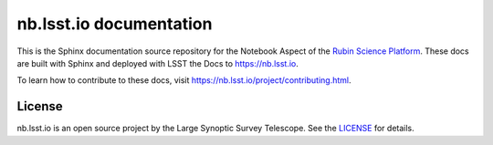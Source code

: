 ########################
nb.lsst.io documentation
########################

This is the Sphinx documentation source repository for the Notebook Aspect of the `Rubin Science Platform <https://data.lsst.cloud>`__.
These docs are built with Sphinx and deployed with LSST the Docs to https://nb.lsst.io.

To learn how to contribute to these docs, visit https://nb.lsst.io/project/contributing.html.

License
=======

nb.lsst.io is an open source project by the Large Synoptic Survey Telescope.
See the `LICENSE <./LICENSE>`_ for details.
